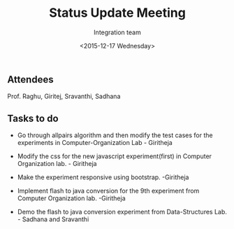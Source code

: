 #+Title:  Status Update Meeting
#+Author: Integration team
#+Date:   <2015-12-17 Wednesday>

** Attendees
Prof. Raghu, Giritej, Sravanthi, Sadhana

** Tasks to do
- Go through allpairs algorithm and then modify the test cases for the
  experiments in Computer-Organization Lab - Giritheja
- Modify the css for the new javascript experiment(first) in Computer
  Organization lab. - Giritheja

- Make the experiment responsive using bootstrap. -Giritheja

- Implement flash to java conversion for the 9th experiment from Computer
  Organization lab. -Giritheja 

- Demo the flash to java conversion experiment from Data-Structures
  Lab. - Sadhana and Sravanthi
 
  
